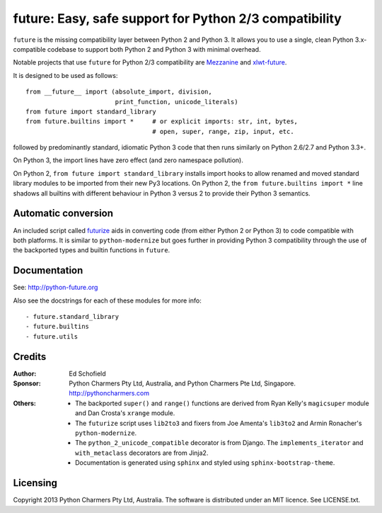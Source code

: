 
future: Easy, safe support for Python 2/3 compatibility
=======================================================

``future`` is the missing compatibility layer between Python 2 and Python 3. It allows you to use a single, clean Python 3.x-compatible codebase to support both Python 2 and Python 3 with minimal overhead.

Notable projects that use ``future`` for Python 2/3 compatibility are `Mezzanine <http://mezzanine.jupo.org/>`_ and `xlwt-future <https://pypi.python.org/pypi/xlwt-future>`_.

It is designed to be used as follows::

    from __future__ import (absolute_import, division,
                            print_function, unicode_literals)
    from future import standard_library
    from future.builtins import *     # or explicit imports: str, int, bytes,
                                      # open, super, range, zip, input, etc.

followed by predominantly standard, idiomatic Python 3 code that then runs similarly on Python 2.6/2.7 and Python 3.3+.

On Python 3, the import lines have zero effect (and zero namespace
pollution).

On Python 2, ``from future import standard_library`` installs
import hooks to allow renamed and moved standard library modules to be
imported from their new Py3 locations. On Python 2, the ``from future.builtins import *`` line shadows all builtins with different behaviour in Python 3 versus 2 to provide their Python 3 semantics.


Automatic conversion
--------------------
An included script called `futurize <http://python-future.org/automatic_conversion.html>`_ aids in converting code (from either Python 2 or Python 3) to code compatible with both platforms. It is similar to ``python-modernize`` but goes further in providing Python 3 compatibility through the use of the backported types and builtin functions in ``future``.


Documentation
-------------

See: http://python-future.org

Also see the docstrings for each of these modules for more info::

- future.standard_library
- future.builtins
- future.utils


Credits
-------

:Author:  Ed Schofield
:Sponsor: Python Charmers Pty Ltd, Australia, and Python Charmers Pte
          Ltd, Singapore. http://pythoncharmers.com
:Others:  - The backported ``super()`` and ``range()`` functions are
            derived from Ryan Kelly's ``magicsuper`` module and Dan
            Crosta's ``xrange`` module.
          - The ``futurize`` script uses ``lib2to3`` and fixers from
            Joe Amenta's ``lib3to2`` and Armin Ronacher's ``python-modernize``.
          - The ``python_2_unicode_compatible`` decorator is from
            Django. The ``implements_iterator`` and ``with_metaclass``
            decorators are from Jinja2.
          - Documentation is generated using ``sphinx`` and styled using
            ``sphinx-bootstrap-theme``.


Licensing
---------
Copyright 2013 Python Charmers Pty Ltd, Australia.
The software is distributed under an MIT licence. See LICENSE.txt.



